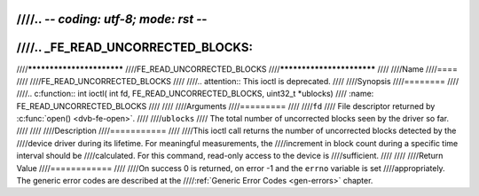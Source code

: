 ////.. -*- coding: utf-8; mode: rst -*-
////
////.. _FE_READ_UNCORRECTED_BLOCKS:
////
////**************************
////FE_READ_UNCORRECTED_BLOCKS
////**************************
////
////Name
////====
////
////FE_READ_UNCORRECTED_BLOCKS
////
////.. attention:: This ioctl is deprecated.
////
////Synopsis
////========
////
////.. c:function:: int ioctl( int fd, FE_READ_UNCORRECTED_BLOCKS, uint32_t *ublocks)
////    :name: FE_READ_UNCORRECTED_BLOCKS
////
////
////Arguments
////=========
////
////``fd``
////    File descriptor returned by :c:func:`open() <dvb-fe-open>`.
////
////``ublocks``
////    The total number of uncorrected blocks seen by the driver so far.
////
////
////Description
////===========
////
////This ioctl call returns the number of uncorrected blocks detected by the
////device driver during its lifetime. For meaningful measurements, the
////increment in block count during a specific time interval should be
////calculated. For this command, read-only access to the device is
////sufficient.
////
////
////Return Value
////============
////
////On success 0 is returned, on error -1 and the ``errno`` variable is set
////appropriately. The generic error codes are described at the
////:ref:`Generic Error Codes <gen-errors>` chapter.
